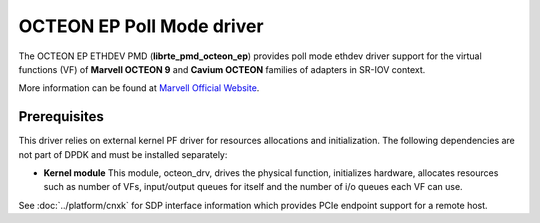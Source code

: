 ..  SPDX-License-Identifier: BSD-3-Clause
    Copyright(C) 2021 Marvell.

OCTEON EP Poll Mode driver
==========================

The OCTEON EP ETHDEV PMD (**librte_pmd_octeon_ep**) provides poll mode
ethdev driver support for the virtual functions (VF) of **Marvell OCTEON 9**
and **Cavium OCTEON** families of adapters in SR-IOV context.

More information can be found at `Marvell Official Website
<https://www.marvell.com/content/dam/marvell/en/public-collateral/embedded-processors/marvell-liquidio-III-solutions-brief.pdf>`_.


Prerequisites
-------------

This driver relies on external kernel PF driver for resources allocations
and initialization. The following dependencies are not part of DPDK and
must be installed separately:

- **Kernel module**
  This module, octeon_drv, drives the physical function, initializes hardware,
  allocates resources such as number of VFs, input/output queues for itself and
  the number of i/o queues each VF can use.

See :doc:`../platform/cnxk` for SDP interface information which provides PCIe endpoint support for a remote host.
